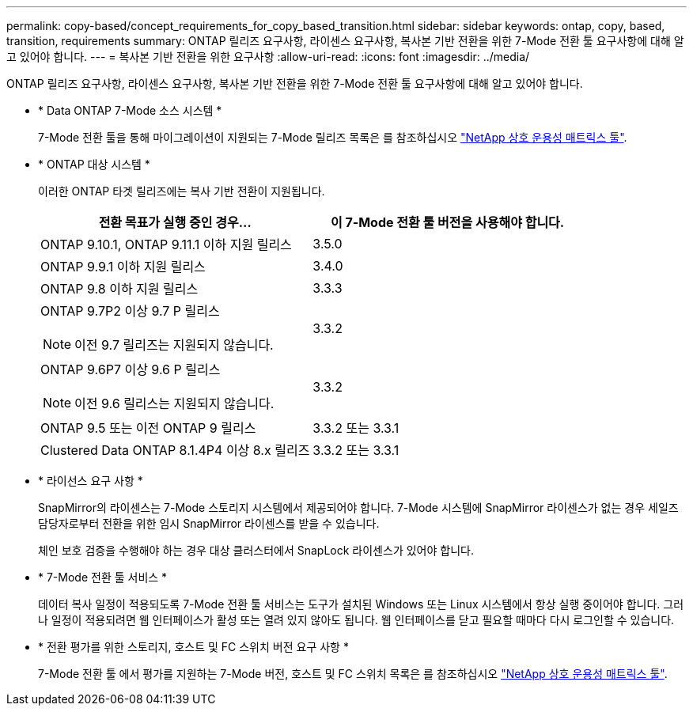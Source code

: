 ---
permalink: copy-based/concept_requirements_for_copy_based_transition.html 
sidebar: sidebar 
keywords: ontap, copy, based, transition, requirements 
summary: ONTAP 릴리즈 요구사항, 라이센스 요구사항, 복사본 기반 전환을 위한 7-Mode 전환 툴 요구사항에 대해 알고 있어야 합니다. 
---
= 복사본 기반 전환을 위한 요구사항
:allow-uri-read: 
:icons: font
:imagesdir: ../media/


[role="lead"]
ONTAP 릴리즈 요구사항, 라이센스 요구사항, 복사본 기반 전환을 위한 7-Mode 전환 툴 요구사항에 대해 알고 있어야 합니다.

* * Data ONTAP 7-Mode 소스 시스템 *
+
7-Mode 전환 툴을 통해 마이그레이션이 지원되는 7-Mode 릴리즈 목록은 를 참조하십시오 https://mysupport.netapp.com/matrix["NetApp 상호 운용성 매트릭스 툴"].

* * ONTAP 대상 시스템 *
+
이러한 ONTAP 타겟 릴리즈에는 복사 기반 전환이 지원됩니다.

+
|===
| 전환 목표가 실행 중인 경우... | 이 7-Mode 전환 툴 버전을 사용해야 합니다. 


 a| 
ONTAP 9.10.1, ONTAP 9.11.1 이하 지원 릴리스
 a| 
3.5.0



 a| 
ONTAP 9.9.1 이하 지원 릴리스
 a| 
3.4.0



 a| 
ONTAP 9.8 이하 지원 릴리스
 a| 
3.3.3



 a| 
ONTAP 9.7P2 이상 9.7 P 릴리스


NOTE: 이전 9.7 릴리즈는 지원되지 않습니다.
 a| 
3.3.2



 a| 
ONTAP 9.6P7 이상 9.6 P 릴리스


NOTE: 이전 9.6 릴리스는 지원되지 않습니다.
 a| 
3.3.2



 a| 
ONTAP 9.5 또는 이전 ONTAP 9 릴리스
 a| 
3.3.2 또는 3.3.1



 a| 
Clustered Data ONTAP 8.1.4P4 이상 8.x 릴리즈
 a| 
3.3.2 또는 3.3.1

|===
* * 라이선스 요구 사항 *
+
SnapMirror의 라이센스는 7-Mode 스토리지 시스템에서 제공되어야 합니다. 7-Mode 시스템에 SnapMirror 라이센스가 없는 경우 세일즈 담당자로부터 전환을 위한 임시 SnapMirror 라이센스를 받을 수 있습니다.

+
체인 보호 검증을 수행해야 하는 경우 대상 클러스터에서 SnapLock 라이센스가 있어야 합니다.

* * 7-Mode 전환 툴 서비스 *
+
데이터 복사 일정이 적용되도록 7-Mode 전환 툴 서비스는 도구가 설치된 Windows 또는 Linux 시스템에서 항상 실행 중이어야 합니다. 그러나 일정이 적용되려면 웹 인터페이스가 활성 또는 열려 있지 않아도 됩니다. 웹 인터페이스를 닫고 필요할 때마다 다시 로그인할 수 있습니다.

* * 전환 평가를 위한 스토리지, 호스트 및 FC 스위치 버전 요구 사항 *
+
7-Mode 전환 툴 에서 평가를 지원하는 7-Mode 버전, 호스트 및 FC 스위치 목록은 를 참조하십시오 https://mysupport.netapp.com/matrix["NetApp 상호 운용성 매트릭스 툴"].


